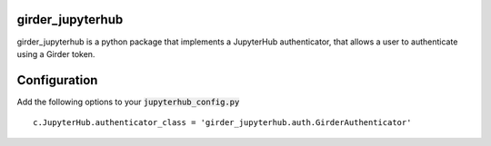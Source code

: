 girder_jupyterhub
=========================================================================================

girder_jupyterhub is a python package that implements a JupyterHub authenticator, that
allows a user to authenticate using a Girder token.

Configuration
=============

Add the following options to your :code:`jupyterhub_config.py`
::
    c.JupyterHub.authenticator_class = 'girder_jupyterhub.auth.GirderAuthenticator'





